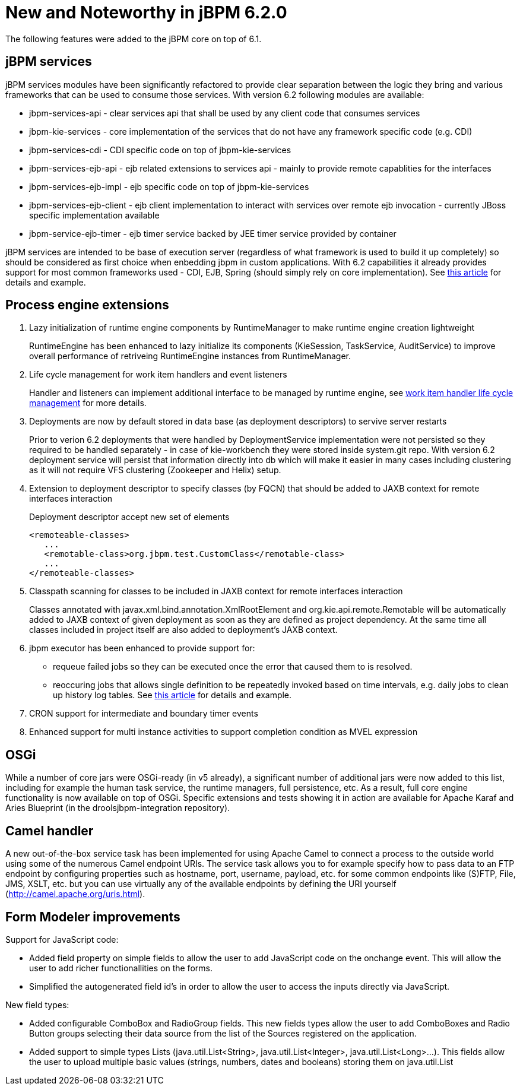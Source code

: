 [[_jbpmreleasenotes620]]
= New and Noteworthy in jBPM 6.2.0


The following features were added to the jBPM core on top of 6.1.

== jBPM services


jBPM services modules have been significantly refactored to provide clear separation between the logic they bring and various frameworks that can be used to consume those services.
With version 6.2 following modules are available:


* jbpm-services-api - clear services api that shall be used by any client code that consumes services
* jbpm-kie-services - core implementation of the services that do not have any framework specific code (e.g. CDI)
* jbpm-services-cdi - CDI specific code on top of jbpm-kie-services
* jbpm-services-ejb-api - ejb related extensions to services api - mainly to provide remote capablities for the interfaces
* jbpm-services-ejb-impl - ejb specific code on top of jbpm-kie-services
* jbpm-services-ejb-client - ejb client implementation to interact with services over remote ejb invocation - currently JBoss specific implementation available
* jbpm-service-ejb-timer - ejb timer service backed by JEE timer service provided by container

jBPM services are intended to be base of execution server (regardless of what framework is used to build it up completely) so should be considered as first choice when enbedding jbpm in custom applications.
With 6.2 capabilities it already provides support for most common frameworks used - CDI, EJB, Spring (should simply rely on core implementation). See http://mswiderski.blogspot.com/2014/11/cross-framework-services-in-jbpm-62.html[this article] for details and example.

== Process engine extensions

. Lazy initialization of runtime engine components by RuntimeManager to make runtime engine creation lightweight
+
RuntimeEngine has been enhanced to lazy initialize its components (KieSession, TaskService, AuditService) to improve overall performance of retriveing RuntimeEngine instances from RuntimeManager.
. Life cycle management for work item handlers and event listeners
+
Handler and listeners can implement additional interface to be managed by runtime engine, see <<_sec.workitemhandler.overview,work item handler life cycle
management>> for more details.
. Deployments are now by default stored in data base (as deployment descriptors) to servive server restarts
+
Prior to verion 6.2 deployments that were handled by DeploymentService implementation were not persisted so they required to be handled separately - in case of kie-workbench they were stored inside system.git repo.
With version 6.2 deployment service will persist that information directly into db which will make it easier in many cases including clustering as it will not require VFS clustering (Zookeeper and Helix) setup.
. Extension to deployment descriptor to specify classes (by FQCN) that should be added to JAXB context for remote interfaces interaction
+
Deployment descriptor accept new set of elements
+
[source]
----
<remoteable-classes>
   ...
   <remotable-class>org.jbpm.test.CustomClass</remotable-class>
   ...
</remoteable-classes>
----
. Classpath scanning for classes to be included in JAXB context for remote interfaces interaction
+
Classes annotated with javax.xml.bind.annotation.XmlRootElement and org.kie.api.remote.Remotable will be automatically added to JAXB context of given deployment as soon as they are defined as project dependency.
At the same time all classes included in project itself are also added to deployment's JAXB context.
. jbpm executor has been enhanced to provide support for:
+
** requeue failed jobs so they can be executed once the error that caused them to is resolved.
** reoccuring jobs that allows single definition to be repeatedly invoked based on time intervals, e.g. daily jobs to clean up history log tables. See http://mswiderski.blogspot.com/2014/12/keep-your-jbpm-environment-healthy.html[this article] for details and example.
. CRON support for intermediate and boundary timer events
. Enhanced support for multi instance activities to support completion condition as MVEL expression



== OSGi


While a number of core jars were OSGi-ready (in v5 already), a significant number of additional jars were now added to this list, including for example the human task service, the runtime managers, full persistence, etc.
As a result, full core engine functionality is now available on top of OSGi.
Specific extensions and tests showing it in action are available for Apache Karaf and Aries Blueprint (in the droolsjbpm-integration repository).

== Camel handler


A new out-of-the-box service task has been implemented for using Apache Camel to connect a process to the outside world using some of the numerous Camel endpoint URIs.
The service task allows you to for example specify how to pass data to an FTP endpoint by configuring properties such as hostname, port, username, payload, etc.
for some common endpoints like (S)FTP, File, JMS, XSLT, etc.
but you can use virtually any of the available endpoints by defining the URI yourself (http://camel.apache.org/uris.html).

== Form Modeler improvements


Support for JavaScript code:

* Added field property on simple fields to allow the user to add JavaScript code on the onchange event. This will allow the user to add richer functionallities on the forms.
* Simplified the autogenerated field id's in order to allow the user to access the inputs directly via JavaScript.


New field types:

* Added configurable ComboBox and RadioGroup fields. This new fields types allow the user to add ComboBoxes and Radio Button groups selecting their data source from the list of the Sources registered on the application.
* Added support to simple types Lists (java.util.List<String>, java.util.List<Integer>, java.util.List<Long>...). This fields allow the user to upload multiple basic values (strings, numbers, dates and booleans) storing them on java.util.List
